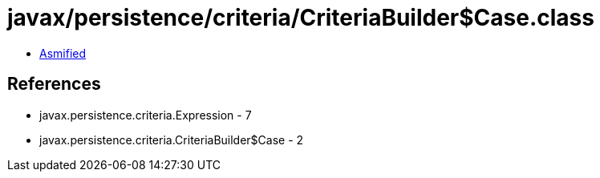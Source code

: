 = javax/persistence/criteria/CriteriaBuilder$Case.class

 - link:CriteriaBuilder$Case-asmified.java[Asmified]

== References

 - javax.persistence.criteria.Expression - 7
 - javax.persistence.criteria.CriteriaBuilder$Case - 2
